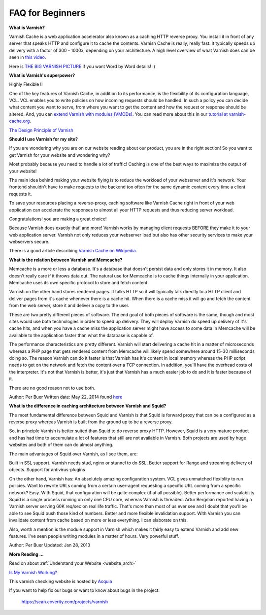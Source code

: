 .. _faq:

FAQ for Beginners
=================

**What is Varnish?**

Varnish Cache is a web application accelerator also known as a caching
HTTP reverse proxy. You install it in front of any server that speaks
HTTP and configure it to cache the contents. Varnish Cache is really,
really fast. It typically speeds up delivery with a factor of 300 -
1000x, depending on your architecture. A high level overview of what
Varnish does can be seen in `this video <https://www.youtube.com/watch?v=fGD14ChpcL4>`_.

Here is `THE BIG VARNISH PICTURE`_ if you want Word by Word details! :)

**What is Varnish's superpower?**

Highly Flexible !!

One of the key features of Varnish Cache, in addition to its
performance, is the flexibility of its configuration language, VCL.
VCL enables you to write policies on how incoming requests should be
handled. In such a policy you can decide what content you want to serve,
from where you want to get the content and how the request or response
should be altered. And, you can `extend Varnish with modules
(VMODs) <https://www.varnish-cache.org/vmods>`_. You can read more
about this in our `tutorial at varnish-cache.org`_.

`The Design Principle of Varnish`_

**Should I use Varnish for my site?**

If you are wondering why you are on our website reading about our product,
you are in the right section!
So you want to get Varnish for your website and wondering why?

Most probably because you need to handle a lot of traffic!
Caching is one of the best ways to maximize the output of your website!

The main idea behind making your website flying is to reduce the workload of your
webserver and it's network. Your frontend shouldn't have to make requests to the
backend too often for the same dynamic content every time a client requests it.

To save your resources placing a reverse-proxy, caching software like Varnish Cache
right in front of your web application can accelerate the responses to almost all
your HTTP requests and thus reducing server workload.

Congratulations! you are making a great choice!

Because Varnish does exactly that! and more!
Varnish works by managing client requests BEFORE they make it to your web
application server. Varnish not only reduces your webserver load but also has
other security services to make your webservers secure.

There is a good article describing `Varnish Cache on
Wikipedia <http://en.wikipedia.org/wiki/Varnish_(software)>`_.


.. _varnish_memcache:

**What is the relation between Varnish and Memcache?**

Memcache is a more or less a database. It's a database that doesn't persist data
and only stores it in memory. It also doesn't really care if it throws data out.
The natural use for Memcache is to cache things internally in your application.
Memcache uses its own specific protocol to store and fetch content.

Varnish on the other hand stores rendered pages. It talks HTTP so it will
typically talk directly to a HTTP client and deliver pages from it's cache
whenever there is a cache hit. When there is a cache miss it will go and fetch
the content from the web server, store it and deliver a copy to the user.

These are two pretty different pieces of software. The end goal of both pieces
of software is the same, though and most sites would use both technologies in
order to speed up delivery. They will deploy Varnish do speed up delivery of it's
cache hits, and when you have a cache miss the application server might have access
to some data in Memcache will be available to the application faster than what the
database is capable of.

The performance characteristics are pretty different. Varnish will start
delivering a cache hit in a matter of microseconds whereas a PHP page that gets
rendered content from Memcache will likely spend somewhere around 15-30 milliseconds
doing so. The reason Varnish can do it faster is that Varnish has it's content in
local memory whereas the PHP script needs to get on the network and fetch the
content over a TCP connection. In addition, you'll have the overhead costs of the
interpreter. It's not that Varnish is better, it's just that Varnish has a much
easier job to do and it is faster because of it.

There are no good reason not to use both.

Author: Per Buer
Written date: May 22, 2014
found `here`_

.. _`here`: https://www.quora.com/What-is-the-difference-between-using-varnish-and-caching-HTML-pages-in-memcached

**What is the difference in caching architecture between Varnish and Squid?**

The most fundamental difference between Squid and Varnish is that Squid is forward
proxy that can be a configured as a reverse proxy whereas Varnish is built from
the ground up to be a reverse proxy.

So, in principle Varnish is better suited than Squid to do reverse proxy HTTP.
However, Squid is a very mature product and has had time to accumulate a lot of
features that still are not available in Varnish. Both projects are used by huge
websites and both of them can do almost anything.

The main advantages of Squid over Varnish, as I see them, are:

Built in SSL support. Varnish needs stud, nginx or stunnel to do SSL.
Better support for Range and streaming delivery of objects.
Support for antivirus-plugins

On the other hand, Varnish has:
An absolutely amazing configuration system. VCL gives unmatched flexiblity to
run policies. Want to rewrite URLs coming from a certain user-agent requesting a
specific URL coming from a specific network? Easy. With Squid, that configuration
will be quite complex (if at all possible).
Better performance and scalability. Squid is a single process running on only one
CPU core, whereas Varnish is threaded. Artur Bergman reported having a Varnish server
serving 60K req/sec on real life traffic. That's more than most of us ever see and
I doubt that you'll be able to see Squid push those kind of numbers.
Better and more flexible invalidation support. With Varnish you can invalidate
content from cache based on more or less everything. I can elaborate on this.

Also, worth a mention is the module support in Varnish which makes it fairly easy
to extend Varnish and add new features. I've seen people writing modules in a
matter of hours. Very powerful stuff.

Author: Per Buer
Updated: Jan 28, 2013

**More Reading ...**

Read on about :ref:`Understand your Website <website_arch>`

`Is My Varnish Working?`_

This varnish checking website is hosted by `Acquia`_

.. _`Acquia`: https://dev.acquia.com/blog/explaining-varnish-beginners

If you want to help fix our bugs or want to know about bugs in the project:

  https://scan.coverity.com/projects/varnish

.. _`Is My Varnish Working?`: http://www.ismyvarnishworking.com
.. _`The Design principle of Varnish`: http://book.varnish-software.com/4.0/chapters/Design_Principles.html
.. _`Tutorial at varnish-cache.org`: https://www.varnish-cache.org/docs/trunk/tutorial/
.. _`THE BIG VARNISH PICTURE`: https://www.varnish-cache.org/docs/4.1/users-guide/intro.html#users-intro
